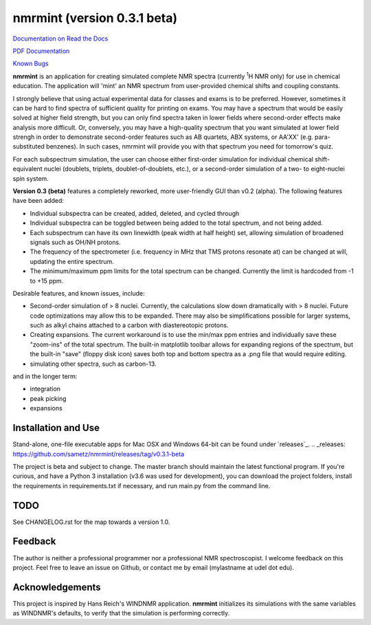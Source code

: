 nmrmint (version 0.3.1 beta)
****************************

.. image:: docs/source/_static/screenshot.png

`Documentation on Read the Docs <https://nmrmint.readthedocs.io/en/latest/>`_

`PDF Documentation`_

.. _PDF Documentation: docs/nmrmint.pdf

`Known Bugs`_

.. _Known Bugs: BUGS.rst

**nmrmint** is an application for creating simulated complete NMR spectra
(currently \ :sup:`1`\ H NMR only) for use in chemical education. The
application will
'mint' an NMR spectrum from user-provided chemical shifts and coupling
constants.

I strongly believe that using actual experimental data for classes and exams
is to be preferred. However, sometimes it can be hard to find spectra of
sufficient quality for printing on exams. You may have a spectrum that
would be easily solved at higher field strength, but you can only find
spectra taken in lower fields where second-order effects make analysis more
difficult. Or, conversely, you may have a high-quality spectrum that you want
simulated at lower field strengh in order to demonstrate second-order
features such as AB quartets, ABX systems, or AA'XX' (e.g. para-substituted
benzenes). In such cases, nmrmint will provide you with that spectrum you
need for tomorrow's quiz.

For each subspectrum simulation, the user can choose either first-order
simulation for individual chemical shift-equivalent nuclei (doublets, triplets,
doublet-of-doublets, etc.), or a second-order simulation of a two- to
eight-nuclei spin system.

**Version 0.3 (beta)** features a completely reworked, more user-friendly GUI
than v0.2 (alpha). The following features have been added:

* Individual subspectra can be created, added, deleted, and cycled through
* Individual subspectra can be toggled between being added to the total
  spectrum, and not being added.
* Each subspectrum can have its own linewidth (peak width at half height)
  set, allowing simulation of broadened signals such as OH/NH protons.
* The frequency of the spectrometer (i.e. frequency in MHz that TMS protons
  resonate at) can be changed at will, updating the entire spectrum.
* The minimum/maximum ppm limits for the total spectrum can be changed.
  Currently the limit is hardcoded from -1 to +15 ppm.

Desirable features, and known issues, include:

* Second-order simulation of > 8 nuclei. Currently, the calculations slow
  down dramatically with > 8 nuclei. Future code optimizations may allow this
  to be expanded. There may also be simplifications possible for larger
  systems, such as alkyl chains attached to a carbon with diastereotopic
  protons.
* Creating expansions. The current workaround is to use the min/max ppm
  entries and individually save these "zoom-ins" of the total spectrum. The
  built-in matplotlib toolbar allows for expanding regions of the spectrum, but
  the built-in "save" (floppy disk icon) saves both top and bottom spectra as
  a .png file that would require editing.
* simulating other spectra, such as carbon-13.

and in the longer term:

* integration
* peak picking
* expansions

Installation and Use
====================

Stand-alone, one-file executable apps for Mac OSX and Windows 64-bit can be found under `releases`_.
.. _releases: https://github.com/sametz/nmrmint/releases/tag/v0.3.1-beta

The project is beta and subject to change. The master branch should
maintain the latest functional program. If you're curious, and have a Python 3
installation (v3.6 was used for development), you can download the project
folders, install the requirements in requirements.txt if necessary, and run
main.py from the command line.

TODO
====

See CHANGELOG.rst for the map towards a version 1.0.

Feedback
========

The author is neither a professional programmer nor a professional NMR
spectroscopist. I welcome feedback on this project. Feel free to leave an
issue on Github, or contact me by email (mylastname at udel dot edu).

Acknowledgements
================

This project is inspired by Hans Reich's WINDNMR application. **nmrmint**
initializes its simulations with the same variables as WINDNMR's defaults,
to verify that the simulation is performing correctly.

